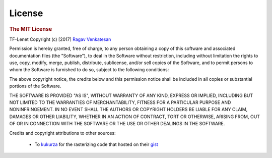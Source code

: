 .. _license:

License 
-------

.. rubric:: The MIT License

TF-Lenet
Copyright (c) [2017] `Ragav Venkatesan <http://www.ragav.net>`_

Permission is hereby granted, free of charge, to any person obtaining a copy
of this software and associated documentation files (the "Software"), to deal
in the Software without restriction, including without limitation the rights
to use, copy, modify, merge, publish, distribute, sublicense, and/or sell
copies of the Software, and to permit persons to whom the Software is
furnished to do so, subject to the following conditions:

The above copyright notice, the credits below and this permission notice 
shall be included in all copies or substantial portions of the Software.

THE SOFTWARE IS PROVIDED "AS IS", WITHOUT WARRANTY OF ANY KIND, EXPRESS OR
IMPLIED, INCLUDING BUT NOT LIMITED TO THE WARRANTIES OF MERCHANTABILITY,
FITNESS FOR A PARTICULAR PURPOSE AND NONINFRINGEMENT. IN NO EVENT SHALL THE
AUTHORS OR COPYRIGHT HOLDERS BE LIABLE FOR ANY CLAIM, DAMAGES OR OTHER
LIABILITY, WHETHER IN AN ACTION OF CONTRACT, TORT OR OTHERWISE, ARISING FROM,
OUT OF OR IN CONNECTION WITH THE SOFTWARE OR THE USE OR OTHER DEALINGS IN THE
SOFTWARE.

Credits and copyright attributions to other sources: 

    *   To `kukurza <https://github.com/kukuruza>`_ for the rasterizing code
        that hosted on their `gist <https://gist.github.com/kukuruza/03731dc494603ceab0c5>`_